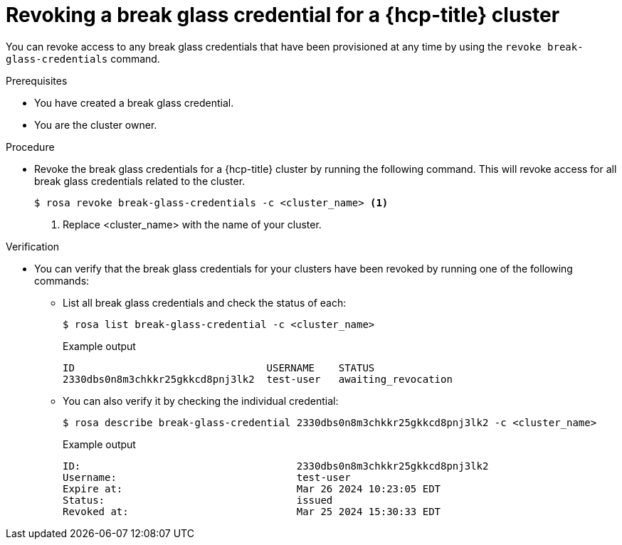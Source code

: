 // Module included in the following assemblies:
//
// * rosa_hcp/rosa-hcp-sts-creating-a-cluster-quickly.adoc

:_mod-docs-content-type: PROCEDURE
[id="rosa-hcp-sts-revoke-breakglass-cred_{context}"]
= Revoking a break glass credential for a {hcp-title} cluster

You can revoke access to any break glass credentials that have been provisioned at any time by using the `revoke break-glass-credentials` command.

.Prerequisites

* You have created a break glass credential.
* You are the cluster owner.

.Procedure

* Revoke the break glass credentials for a {hcp-title} cluster by running the following command. This will revoke access for all break glass credentials related to the cluster.
+
[source,terminal]
----
$ rosa revoke break-glass-credentials -c <cluster_name> <1>
----
<1> Replace <cluster_name> with the name of your cluster.

.Verification

* You can verify that the break glass credentials for your clusters have been revoked by running one of the following commands:
** List all break glass credentials and check the status of each:
+
[source,terminal]
----
$ rosa list break-glass-credential -c <cluster_name>
----
+
.Example output
+
[source,terminal]
----
ID                                USERNAME    STATUS
2330dbs0n8m3chkkr25gkkcd8pnj3lk2  test-user   awaiting_revocation
----
+
** You can also verify it by checking the individual credential:
+
[source,terminal]
----
$ rosa describe break-glass-credential 2330dbs0n8m3chkkr25gkkcd8pnj3lk2 -c <cluster_name>
----
+
.Example output
+
[source,terminal]
----
ID:                                    2330dbs0n8m3chkkr25gkkcd8pnj3lk2
Username:                              test-user
Expire at:                             Mar 26 2024 10:23:05 EDT
Status:                                issued
Revoked at:                            Mar 25 2024 15:30:33 EDT
----
